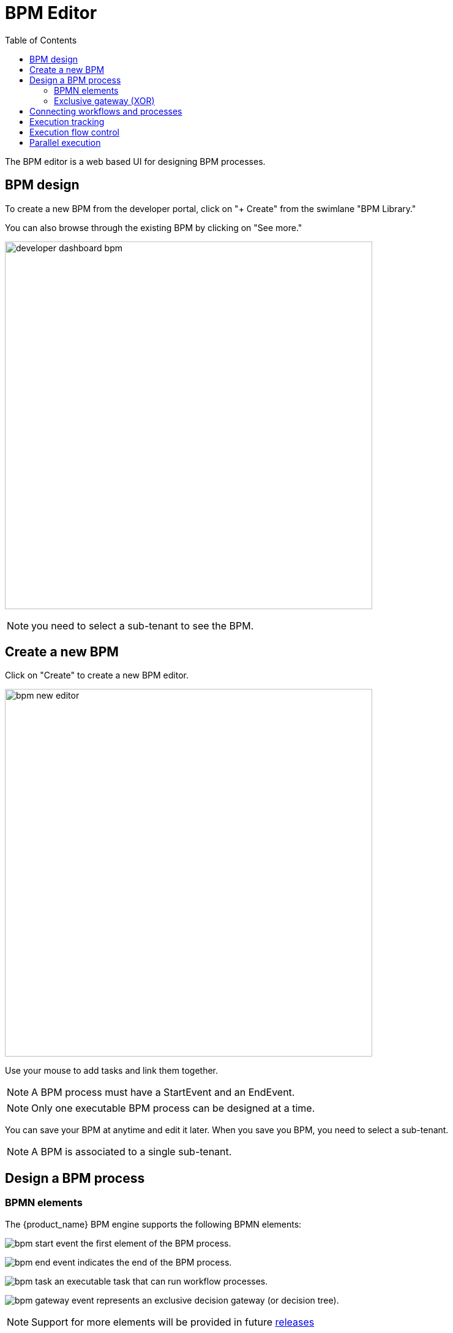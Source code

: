 = BPM Editor
:doctype: book
:imagesdir: ./resources/
ifdef::env-github,env-browser[:outfilesuffix: .adoc]
:toc: left
:toclevels: 4 
:source-highlighter: pygments

The BPM editor is a web based UI for designing BPM processes.

== BPM design

To create a new BPM from the developer portal, click on "+ Create" from the swimlane "BPM Library." 

You can also browse through the existing BPM by clicking on "See more."

image:images/developer_dashboard_bpm.png[width=600px]

NOTE: you need to select a sub-tenant to see the BPM.

== Create a new BPM

Click on "Create" to create a new BPM editor.

image:images/bpm_new_editor.png[width=600px]

Use your mouse to add tasks and link them together.

NOTE: A BPM process must have a StartEvent and an EndEvent.

NOTE: Only one executable BPM process can be designed at a time. 

You can save your BPM at anytime and edit it later. When you save you BPM, you need to select a sub-tenant.

NOTE: A BPM is associated to a single sub-tenant.

== Design a BPM process

=== BPMN elements

The {product_name} BPM engine supports the following BPMN elements:

image:images/bpm_start_event.png[] the first element of the BPM process.

image:images/bpm_end_event.png[] indicates the end of the BPM process.

image:images/bpm_task.png[] an executable task that can run workflow processes.

image:images/bpm_gateway_event.png[] represents an exclusive decision gateway (or decision tree).

NOTE: Support for more elements will be provided in future link:../release_notes{outfilesuffix}[releases]

=== Exclusive gateway (XOR)

image:images/bpm_gateway.png[width=600px]

The XOR gateway will let you model a decision in the process.

When the execution arrives at this decision gateway, all outgoing sequence flows are evaluated in the order in which they have been defined. 
The sequence flow whose condition evaluates to ‘true’ is selected for continuing the process.

To configure the gateway, you need to select the outbound link from the gateway, choose the inbound task and configure the condition to trasition to the next BPM task.

image:images/bpm_gateway_config.png[width=600px]

.Operator
Select `is` or `is not` as the logical operator

.Status
Select one of `Failed`, `Warning` or `Success` which are related to the link:workflow_editor{outfilesuffix}#lifecycle[3 possible statuses of a process that finished it's execution].

IMPORTANT: as there is no support for an `else` sort of condition, you need to make sure that your decision gateway is considering all prossible statuses of the inbound task. 

== Connecting workflows and processes

Select an executable task to see the list of workflows (based on the sub-tenant selected), then select a process and provide its input parameters.

image:images/bpm_edit.png[width=600px]

== Execution tracking

The BPM engine will start executing the BPM tasks one by one and the status of the current workflow process execution will be updated live in the "LATEST EXECUTIONRESULT" view while the detail of the process execution will be displayed.

image:../../user-guide/resources/images/bpm_execution_tracking.png[width=600px]

== Execution flow control

By default, the BPM execution will stop whenever the associated workflow process execution fails but you may need to make sure that the BPM continues to execute despite the failure. This is typically the case when there is a decision gateway where execution is routed based on the status of the process execution.

To allow the BPM process to continue executing after a workflow process execution fails, you need to edit the BPM task and check "Continue on Failure."

image:images/bpm_task_control_flow.png[width=600px]

== Parallel execution

Although parallel gateway for modeling concurrency is not supported, it is possible to design a BPM process with basic support for parallel execution.

[cols=2*, grid=none, frame=none]
|===
| image:images/bpm_parallel_exec_1.png[]
| image:images/bpm_parallel_exec_2.png[]
|===

These 2 use cases are equivalent, the processes will simply run in parallel, independantely, until the end event is reached.

